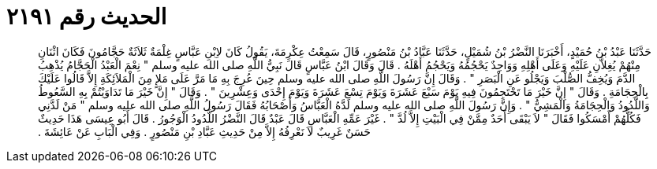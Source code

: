 
= الحديث رقم ٢١٩١

[quote.hadith]
حَدَّثَنَا عَبْدُ بْنُ حُمَيْدٍ، أَخْبَرَنَا النَّضْرُ بْنُ شُمَيْلٍ، حَدَّثَنَا عَبَّادُ بْنُ مَنْصُورٍ، قَالَ سَمِعْتُ عِكْرِمَةَ، يَقُولُ كَانَ لاِبْنِ عَبَّاسٍ غِلْمَةٌ ثَلاَثَةٌ حَجَّامُونَ فَكَانَ اثْنَانِ مِنْهُمْ يُغِلاَّنِ عَلَيْهِ وَعَلَى أَهْلِهِ وَوَاحِدٌ يَحْجُمُهُ وَيَحْجُمُ أَهْلَهُ ‏.‏ قَالَ وَقَالَ ابْنُ عَبَّاسٍ قَالَ نَبِيُّ اللَّهِ صلى الله عليه وسلم ‏"‏ نِعْمَ الْعَبْدُ الْحَجَّامُ يُذْهِبُ الدَّمَ وَيُخِفُّ الصُّلْبَ وَيَجْلُو عَنِ الْبَصَرِ ‏"‏ ‏.‏ وَقَالَ إِنَّ رَسُولَ اللَّهِ صلى الله عليه وسلم حِينَ عُرِجَ بِهِ مَا مَرَّ عَلَى مَلإٍ مِنَ الْمَلاَئِكَةِ إِلاَّ قَالُوا عَلَيْكَ بِالْحِجَامَةِ ‏.‏ وَقَالَ ‏"‏ إِنَّ خَيْرَ مَا تَحْتَجِمُونَ فِيهِ يَوْمَ سَبْعَ عَشَرَةَ وَيَوْمَ تِسْعَ عَشَرَةَ وَيَوْمَ إِحْدَى وَعِشْرِينَ ‏"‏ ‏.‏ وَقَالَ ‏"‏ إِنَّ خَيْرَ مَا تَدَاوَيْتُمْ بِهِ السَّعُوطُ وَاللَّدُودُ وَالْحِجَامَةُ وَالْمَشِيُّ ‏"‏ ‏.‏ وَإِنَّ رَسُولَ اللَّهِ صلى الله عليه وسلم لَدَّهُ الْعَبَّاسُ وَأَصْحَابُهُ فَقَالَ رَسُولُ اللَّهِ صلى الله عليه وسلم ‏"‏ مَنْ لَدَّنِي فَكُلُّهُمْ أَمْسَكُوا فَقَالَ ‏"‏ لاَ يَبْقَى أَحَدٌ مِمَّنْ فِي الْبَيْتِ إِلاَّ لُدَّ ‏"‏ ‏.‏ غَيْرَ عَمِّهِ الْعَبَّاسِ قَالَ عَبْدٌ قَالَ النَّضْرُ اللَّدُودُ الْوَجُورُ ‏.‏ قَالَ أَبُو عِيسَى هَذَا حَدِيثٌ حَسَنٌ غَرِيبٌ لاَ نَعْرِفُهُ إِلاَّ مِنْ حَدِيثِ عَبَّادِ بْنِ مَنْصُورٍ ‏.‏ وَفِي الْبَابِ عَنْ عَائِشَةَ ‏.‏